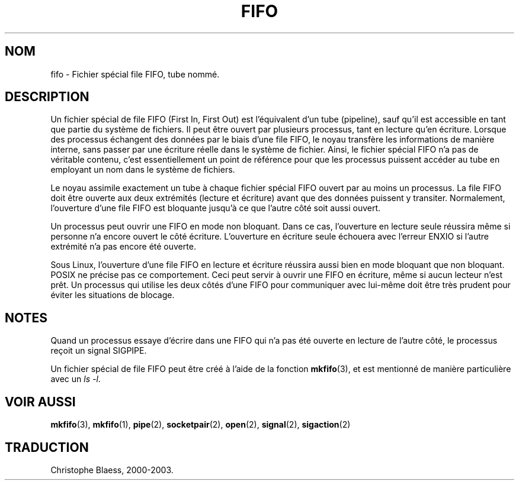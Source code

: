 .\" This man page is Copyright (C) 1999 Claus Fischer.
.\" Permission is granted to distribute possibly modified copies
.\" of this page provided the header is included verbatim,
.\" and in case of nontrivial modification author and date
.\" of the modification is added to the header.
.\"
.\" 990620 - page created - aeb@cwi.nl
.\"
.\" Traduction 09/01/2000 par Christophe Blaess (ccb@club-internet.fr)
.\" LDP-man-pages 1.28
.\" Màj 25/07/2003 LDP-1.56
.\" Màj 04/07/2005 LDP-1.61
.\"
.TH FIFO 4 "25 juillet 2003" LDP "Manuel du programmeur Linux"
.SH NOM
fifo \- Fichier spécial file FIFO, tube nommé.
.SH DESCRIPTION
Un fichier spécial de file FIFO (First In, First Out) est
l'équivalent d'un tube (pipeline), sauf qu'il est accessible en
tant que partie du système de fichiers. Il peut être ouvert
par plusieurs processus, tant en lecture qu'en écriture.
Lorsque des processus échangent des données par le biais d'une
file FIFO, le noyau transfère les informations de manière interne,
sans passer par une écriture réelle dans le système de fichier.
Ainsi, le fichier spécial FIFO n'a pas de véritable contenu, c'est
essentiellement un point de référence pour que les processus puissent
accéder au tube en employant un nom dans le système de fichiers.
.PP
Le noyau assimile exactement un tube à chaque fichier spécial
FIFO ouvert par au moins un processus. La file FIFO doit être
ouverte aux deux extrémités (lecture et écriture) avant que
des données puissent y transiter. Normalement, l'ouverture
d'une file FIFO est bloquante jusqu'à ce que l'autre côté soit
aussi ouvert.
.PP
Un processus peut ouvrir une FIFO en mode non bloquant. Dans ce cas,
l'ouverture en lecture seule réussira même si personne n'a encore ouvert
le côté écriture. L'ouverture en écriture seule échouera avec l'erreur
ENXIO si l'autre extrémité n'a pas encore été ouverte.
.PP
Sous Linux, l'ouverture d'une file FIFO en lecture et écriture
réussira aussi bien en mode bloquant que non bloquant. POSIX ne
précise pas ce comportement. Ceci peut servir à ouvrir une FIFO
en écriture, même si aucun lecteur n'est prêt. Un processus
qui utilise les deux côtés d'une FIFO pour communiquer avec
lui-même doit être très prudent pour éviter les situations
de blocage.
.SH NOTES
Quand un processus essaye d'écrire dans une FIFO qui n'a pas
été ouverte en lecture de l'autre côté, le processus reçoit un signal SIGPIPE.

Un fichier spécial de file FIFO peut être créé à l'aide de la
fonction
.BR mkfifo (3),
et est mentionné de manière particulière avec un
.IR "ls -l" .
.SH "VOIR AUSSI"
.BR mkfifo (3),
.BR mkfifo (1),
.BR pipe (2),
.BR socketpair (2),
.BR open (2),
.BR signal (2),
.BR sigaction (2)

.SH TRADUCTION
Christophe Blaess, 2000-2003.

